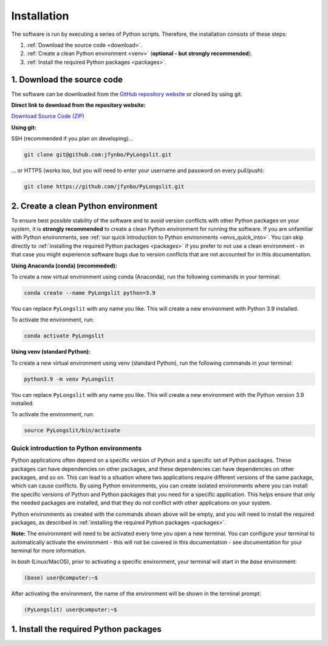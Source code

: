 Installation
~~~~~~~~~~~~~~

The software is run by executing a series of 
Python scripts. Therefore, the installation consists of these steps:


.. _Download the source code:

1. :ref:`Download the source code <download>`.
2. :ref:`Create a clean Python environment <venv>` (**optional - but strongly recommended**).
3. :ref:`Install the required Python packages <packages>`.

.. _download:

1. Download the source code
===========================

The software can be downloaded from the `GitHub repository website <https://github.com/jfynbo/PyLongslit/>`_ or 
cloned by using git.

**Direct link to download from the repository website:**

`Download Source Code (ZIP) <https://github.com/jfynbo/PyLongslit/archive/refs/heads/main.zip>`_

**Using git:** 

SSH (recommended if you plan on developing)...

.. code-block:: bash

    git clone git@github.com:jfynbo/PyLongslit.git

... or HTTPS (works too, but you will need to enter your username and password on every pull/push):

.. code-block:: bash

    git clone https://github.com/jfynbo/PyLongslit.git


.. _venv:

2. Create a clean Python environment
====================================

To ensure best possible stability of the software and to avoid version conflicts with other Python packages on your system,  
it is **strongly recommended** to create a clean Python environment for running the software.
If you are unfamiliar with Python environments, see :ref:`our quick introduction to
Python environments <envs_quick_into>`. You can skip directly to :ref:`installing the required Python packages <packages>`
if you prefer to not use a clean environment - in that case you might experience
software bugs due to version conflicts that are not accounted for in this documentation.

**Using Anaconda (conda) (recommeded):**

To create a new virtual environment using conda (Anaconda), run the following commands in your terminal:

.. code-block:: bash

    conda create --name PyLongslit python=3.9

You can replace ``PyLongslit`` with any name you like. This will create a new environment with Python 3.9 installed.

To activate the environment, run:

.. code-block:: bash

    conda activate PyLongslit

**Using venv (standard Python):**

To create a new virtual environment using venv (standard Python), run the following commands in your terminal:

.. code-block:: bash

    python3.9 -m venv PyLongslit

You can replace ``PyLongslit`` with any name you like. This will create a new environment with the Python version 3.9 installed.

To activate the environment, run:

.. code-block:: bash

    source PyLongslit/bin/activate
.. _envs_quick_into:

Quick introduction to Python environments
^^^^^^^^^^^^^^^^^^^^^^^^^^^^^^^^^^^^^^^^^

Python applications often depend on a specific version of Python and a specific set of Python packages.
These packages can have dependencies on other packages, and these dependencies can have dependencies on other packages, and so on.
This can lead to a situation where two applications require different versions of the same package, which can cause conflicts.
By using Python environments, you can create isolated environments where you can install the specific versions of Python and Python 
packages that you need for a specific application. This helps ensure that only the needed packages are installed, and that they do not
conflict with other applications on your system.

Python environments as created with the commands shown above will be empty, and you will need to install the required packages,
as described in :ref:`installing the required Python packages <packages>`.

**Note:** The envirornment will need to be activated every time you open a new terminal.
You can configure your terminal to automatically activate the environment - 
this will not be covered in this documentation - see documentation for your terminal for more information.

In `bash` (Linux/MacOS), prior to activating a specific environment, 
your terminal will start in the `base` environment:

.. code-block:: bash

    (base) user@computer:~$

After activating the environment, the name of the environment will be shown in the terminal prompt:

.. code-block:: bash

    (PyLongslit) user@computer:~$

.. _packages:

1. Install the required Python packages
====================================